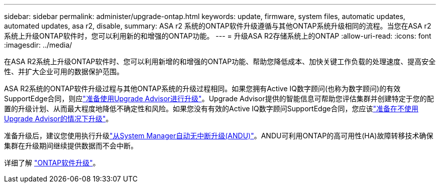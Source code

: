 ---
sidebar: sidebar 
permalink: administer/upgrade-ontap.html 
keywords: update, firmware, system files, automatic updates, automated updates, asa r2, disable, 
summary: ASA r2 系统的ONTAP软件升级遵循与其他ONTAP系统升级相同的流程。当您在ASA r2 系统上升级ONTAP软件时，您可以利用新的和增强的ONTAP功能。 
---
= 升级ASA R2存储系统上的ONTAP
:allow-uri-read: 
:icons: font
:imagesdir: ../media/


[role="lead"]
在ASA R2系统上升级ONTAP软件时、您可以利用新增的和增强的ONTAP功能、帮助您降低成本、加快关键工作负载的处理速度、提高安全性、并扩大企业可用的数据保护范围。

ASA R2系统的ONTAP软件升级过程与其他ONTAP系统的升级过程相同。如果您拥有Active IQ数字顾问(也称为数字顾问)的有效SupportEdge合同，则应link:https://docs.netapp.com/us-en/ontap/upgrade/create-upgrade-plan.html["准备使用Upgrade Advisor进行升级"^]。Upgrade Advisor提供的智能信息可帮助您评估集群并创建特定于您的配置的升级计划、从而最大程度地降低不确定性和风险。如果您没有有效的Active IQ数字顾问SupportEdge合同，您应该link:https://docs.netapp.com/us-en/ontap/upgrade/prepare.html["准备在不使用Upgrade Advisor的情况下升级"^]。

准备升级后，建议您使用执行升级link:https://docs.netapp.com/us-en/ontap/upgrade/task_upgrade_andu_sm.html["从System Manager自动无中断升级(ANDU)"]。ANDU可利用ONTAP的高可用性(HA)故障转移技术确保集群在升级期间继续提供数据而不会中断。

详细了解 link:https://docs.netapp.com/us-en/ontap/upgrade/index.html["ONTAP软件升级"]。
